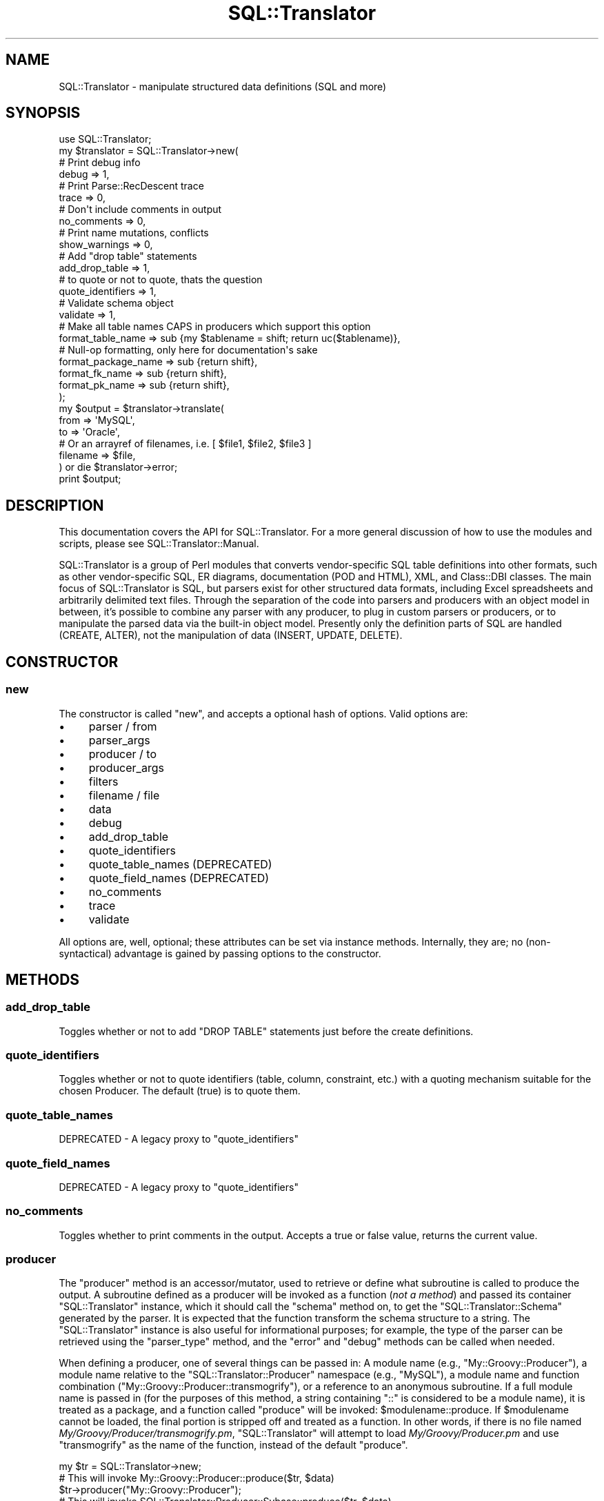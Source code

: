 .\" -*- mode: troff; coding: utf-8 -*-
.\" Automatically generated by Pod::Man 5.01 (Pod::Simple 3.43)
.\"
.\" Standard preamble:
.\" ========================================================================
.de Sp \" Vertical space (when we can't use .PP)
.if t .sp .5v
.if n .sp
..
.de Vb \" Begin verbatim text
.ft CW
.nf
.ne \\$1
..
.de Ve \" End verbatim text
.ft R
.fi
..
.\" \*(C` and \*(C' are quotes in nroff, nothing in troff, for use with C<>.
.ie n \{\
.    ds C` ""
.    ds C' ""
'br\}
.el\{\
.    ds C`
.    ds C'
'br\}
.\"
.\" Escape single quotes in literal strings from groff's Unicode transform.
.ie \n(.g .ds Aq \(aq
.el       .ds Aq '
.\"
.\" If the F register is >0, we'll generate index entries on stderr for
.\" titles (.TH), headers (.SH), subsections (.SS), items (.Ip), and index
.\" entries marked with X<> in POD.  Of course, you'll have to process the
.\" output yourself in some meaningful fashion.
.\"
.\" Avoid warning from groff about undefined register 'F'.
.de IX
..
.nr rF 0
.if \n(.g .if rF .nr rF 1
.if (\n(rF:(\n(.g==0)) \{\
.    if \nF \{\
.        de IX
.        tm Index:\\$1\t\\n%\t"\\$2"
..
.        if !\nF==2 \{\
.            nr % 0
.            nr F 2
.        \}
.    \}
.\}
.rr rF
.\" ========================================================================
.\"
.IX Title "SQL::Translator 3pm"
.TH SQL::Translator 3pm 2024-11-18 "perl v5.38.2" "User Contributed Perl Documentation"
.\" For nroff, turn off justification.  Always turn off hyphenation; it makes
.\" way too many mistakes in technical documents.
.if n .ad l
.nh
.SH NAME
SQL::Translator \- manipulate structured data definitions (SQL and more)
.SH SYNOPSIS
.IX Header "SYNOPSIS"
.Vb 1
\&  use SQL::Translator;
\&
\&  my $translator          = SQL::Translator\->new(
\&      # Print debug info
\&      debug               => 1,
\&      # Print Parse::RecDescent trace
\&      trace               => 0,
\&      # Don\*(Aqt include comments in output
\&      no_comments         => 0,
\&      # Print name mutations, conflicts
\&      show_warnings       => 0,
\&      # Add "drop table" statements
\&      add_drop_table      => 1,
\&      # to quote or not to quote, thats the question
\&      quote_identifiers     => 1,
\&      # Validate schema object
\&      validate            => 1,
\&      # Make all table names CAPS in producers which support this option
\&      format_table_name   => sub {my $tablename = shift; return uc($tablename)},
\&      # Null\-op formatting, only here for documentation\*(Aqs sake
\&      format_package_name => sub {return shift},
\&      format_fk_name      => sub {return shift},
\&      format_pk_name      => sub {return shift},
\&  );
\&
\&  my $output     = $translator\->translate(
\&      from       => \*(AqMySQL\*(Aq,
\&      to         => \*(AqOracle\*(Aq,
\&      # Or an arrayref of filenames, i.e. [ $file1, $file2, $file3 ]
\&      filename   => $file,
\&  ) or die $translator\->error;
\&
\&  print $output;
.Ve
.SH DESCRIPTION
.IX Header "DESCRIPTION"
This documentation covers the API for SQL::Translator.  For a more general
discussion of how to use the modules and scripts, please see
SQL::Translator::Manual.
.PP
SQL::Translator is a group of Perl modules that converts
vendor-specific SQL table definitions into other formats, such as
other vendor-specific SQL, ER diagrams, documentation (POD and HTML),
XML, and Class::DBI classes.  The main focus of SQL::Translator is
SQL, but parsers exist for other structured data formats, including
Excel spreadsheets and arbitrarily delimited text files.  Through the
separation of the code into parsers and producers with an object model
in between, it's possible to combine any parser with any producer, to
plug in custom parsers or producers, or to manipulate the parsed data
via the built-in object model.  Presently only the definition parts of
SQL are handled (CREATE, ALTER), not the manipulation of data (INSERT,
UPDATE, DELETE).
.SH CONSTRUCTOR
.IX Header "CONSTRUCTOR"
.SS new
.IX Subsection "new"
The constructor is called \f(CW\*(C`new\*(C'\fR, and accepts a optional hash of options.
Valid options are:
.IP \(bu 4
parser / from
.IP \(bu 4
parser_args
.IP \(bu 4
producer / to
.IP \(bu 4
producer_args
.IP \(bu 4
filters
.IP \(bu 4
filename / file
.IP \(bu 4
data
.IP \(bu 4
debug
.IP \(bu 4
add_drop_table
.IP \(bu 4
quote_identifiers
.IP \(bu 4
quote_table_names (DEPRECATED)
.IP \(bu 4
quote_field_names (DEPRECATED)
.IP \(bu 4
no_comments
.IP \(bu 4
trace
.IP \(bu 4
validate
.PP
All options are, well, optional; these attributes can be set via
instance methods.  Internally, they are; no (non-syntactical)
advantage is gained by passing options to the constructor.
.SH METHODS
.IX Header "METHODS"
.SS add_drop_table
.IX Subsection "add_drop_table"
Toggles whether or not to add "DROP TABLE" statements just before the
create definitions.
.SS quote_identifiers
.IX Subsection "quote_identifiers"
Toggles whether or not to quote identifiers (table, column, constraint, etc.)
with a quoting mechanism suitable for the chosen Producer. The default (true)
is to quote them.
.SS quote_table_names
.IX Subsection "quote_table_names"
DEPRECATED \- A legacy proxy to "quote_identifiers"
.SS quote_field_names
.IX Subsection "quote_field_names"
DEPRECATED \- A legacy proxy to "quote_identifiers"
.SS no_comments
.IX Subsection "no_comments"
Toggles whether to print comments in the output.  Accepts a true or false
value, returns the current value.
.SS producer
.IX Subsection "producer"
The \f(CW\*(C`producer\*(C'\fR method is an accessor/mutator, used to retrieve or
define what subroutine is called to produce the output.  A subroutine
defined as a producer will be invoked as a function (\fInot a method\fR)
and passed its container \f(CW\*(C`SQL::Translator\*(C'\fR instance, which it should
call the \f(CW\*(C`schema\*(C'\fR method on, to get the \f(CW\*(C`SQL::Translator::Schema\*(C'\fR
generated by the parser.  It is expected that the function transform the
schema structure to a string.  The \f(CW\*(C`SQL::Translator\*(C'\fR instance is also useful
for informational purposes; for example, the type of the parser can be
retrieved using the \f(CW\*(C`parser_type\*(C'\fR method, and the \f(CW\*(C`error\*(C'\fR and
\&\f(CW\*(C`debug\*(C'\fR methods can be called when needed.
.PP
When defining a producer, one of several things can be passed in:  A
module name (e.g., \f(CW\*(C`My::Groovy::Producer\*(C'\fR), a module name relative to
the \f(CW\*(C`SQL::Translator::Producer\*(C'\fR namespace (e.g., \f(CW\*(C`MySQL\*(C'\fR), a module
name and function combination (\f(CW\*(C`My::Groovy::Producer::transmogrify\*(C'\fR),
or a reference to an anonymous subroutine.  If a full module name is
passed in (for the purposes of this method, a string containing "::"
is considered to be a module name), it is treated as a package, and a
function called "produce" will be invoked: \f(CW$modulename::produce\fR.
If \f(CW$modulename\fR cannot be loaded, the final portion is stripped off and
treated as a function.  In other words, if there is no file named
\&\fIMy/Groovy/Producer/transmogrify.pm\fR, \f(CW\*(C`SQL::Translator\*(C'\fR will attempt
to load \fIMy/Groovy/Producer.pm\fR and use \f(CW\*(C`transmogrify\*(C'\fR as the name of
the function, instead of the default \f(CW\*(C`produce\*(C'\fR.
.PP
.Vb 1
\&  my $tr = SQL::Translator\->new;
\&
\&  # This will invoke My::Groovy::Producer::produce($tr, $data)
\&  $tr\->producer("My::Groovy::Producer");
\&
\&  # This will invoke SQL::Translator::Producer::Sybase::produce($tr, $data)
\&  $tr\->producer("Sybase");
\&
\&  # This will invoke My::Groovy::Producer::transmogrify($tr, $data),
\&  # assuming that My::Groovy::Producer::transmogrify is not a module
\&  # on disk.
\&  $tr\->producer("My::Groovy::Producer::transmogrify");
\&
\&  # This will invoke the referenced subroutine directly, as
\&  # $subref\->($tr, $data);
\&  $tr\->producer(\e&my_producer);
.Ve
.PP
There is also a method named \f(CW\*(C`producer_type\*(C'\fR, which is a string
containing the classname to which the above \f(CW\*(C`produce\*(C'\fR function
belongs.  In the case of anonymous subroutines, this method returns
the string "CODE".
.PP
Finally, there is a method named \f(CW\*(C`producer_args\*(C'\fR, which is both an
accessor and a mutator.  Arbitrary data may be stored in name => value
pairs for the producer subroutine to access:
.PP
.Vb 3
\&  sub My::Random::producer {
\&      my ($tr, $data) = @_;
\&      my $pr_args = $tr\->producer_args();
\&
\&      # $pr_args is a hashref.
.Ve
.PP
Extra data passed to the \f(CW\*(C`producer\*(C'\fR method is passed to
\&\f(CW\*(C`producer_args\*(C'\fR:
.PP
.Vb 1
\&  $tr\->producer("xSV", delimiter => \*(Aq,\es*\*(Aq);
\&
\&  # In SQL::Translator::Producer::xSV:
\&  my $args = $tr\->producer_args;
\&  my $delimiter = $args\->{\*(Aqdelimiter\*(Aq}; # value is ,\es*
.Ve
.SS parser
.IX Subsection "parser"
The \f(CW\*(C`parser\*(C'\fR method defines or retrieves a subroutine that will be
called to perform the parsing.  The basic idea is the same as that of
\&\f(CW\*(C`producer\*(C'\fR (see above), except the default subroutine name is
"parse", and will be invoked as \f(CW\*(C`$module_name::parse($tr, $data)\*(C'\fR.
Also, the parser subroutine will be passed a string containing the
entirety of the data to be parsed.
.PP
.Vb 2
\&  # Invokes SQL::Translator::Parser::MySQL::parse()
\&  $tr\->parser("MySQL");
\&
\&  # Invokes My::Groovy::Parser::parse()
\&  $tr\->parser("My::Groovy::Parser");
\&
\&  # Invoke an anonymous subroutine directly
\&  $tr\->parser(sub {
\&    my $dumper = Data::Dumper\->new([ $_[1] ], [ "SQL" ]);
\&    $dumper\->Purity(1)\->Terse(1)\->Deepcopy(1);
\&    return $dumper\->Dump;
\&  });
.Ve
.PP
There is also \f(CW\*(C`parser_type\*(C'\fR and \f(CW\*(C`parser_args\*(C'\fR, which perform
analogously to \f(CW\*(C`producer_type\*(C'\fR and \f(CW\*(C`producer_args\*(C'\fR
.SS filters
.IX Subsection "filters"
Set or retrieve the filters to run over the schema during the
translation, before the producer creates its output. Filters are sub
routines called, in order, with the schema object to filter as the 1st
arg and a hash of options (passed as a list) for the rest of the args.
They are free to do whatever they want to the schema object, which will be
handed to any following filters, then used by the producer.
.PP
Filters are set as an array, which gives the order they run in.
Like parsers and producers, they can be defined by a module name, a
module name relative to the SQL::Translator::Filter namespace, a module
name and function name together or a reference to an anonymous subroutine.
When using a module name a function called \f(CW\*(C`filter\*(C'\fR will be invoked in
that package to do the work.
.PP
To pass args to the filter set it as an array ref with the 1st value giving
the filter (name or sub) and the rest its args. e.g.
.PP
.Vb 10
\& $tr\->filters(
\&     sub {
\&        my $schema = shift;
\&        # Do stuff to schema here!
\&     },
\&     DropFKeys,
\&     [ "Names", table => \*(Aqlc\*(Aq ],
\&     [ "Foo",   foo => "bar", hello => "world" ],
\&     [ "Filter5" ],
\& );
.Ve
.PP
Although you normally set them in the constructor, which calls
through to filters. i.e.
.PP
.Vb 8
\&  my $translator  = SQL::Translator\->new(
\&      ...
\&      filters => [
\&          sub { ... },
\&          [ "Names", table => \*(Aqlc\*(Aq ],
\&      ],
\&      ...
\&  );
.Ve
.PP
See \fIt/36\-filters.t\fR for more examples.
.PP
Multiple set calls to filters are cumulative with new filters added to
the end of the current list.
.PP
Returns the filters as a list of array refs, the 1st value being a
reference to the filter sub and the rest its args.
.SS show_warnings
.IX Subsection "show_warnings"
Toggles whether to print warnings of name conflicts, identifier
mutations, etc.  Probably only generated by producers to let the user
know when something won't translate very smoothly (e.g., MySQL "enum"
fields into Oracle).  Accepts a true or false value, returns the
current value.
.SS translate
.IX Subsection "translate"
The \f(CW\*(C`translate\*(C'\fR method calls the subroutine referenced by the
\&\f(CW\*(C`parser\*(C'\fR data member, then calls any \f(CW\*(C`filters\*(C'\fR and finally calls
the \f(CW\*(C`producer\*(C'\fR sub routine (these members are described above).
It accepts as arguments a number of things, in key => value format,
including (potentially) a parser and a producer (they are passed
directly to the \f(CW\*(C`parser\*(C'\fR and \f(CW\*(C`producer\*(C'\fR methods).
.PP
Here is how the parameter list to \f(CW\*(C`translate\*(C'\fR is parsed:
.IP \(bu 4
1 argument means it's the data to be parsed; which could be a string
(filename) or a reference to a scalar (a string stored in memory), or a
reference to a hash, which is parsed as being more than one argument
(see next section).
.Sp
.Vb 2
\&  # Parse the file /path/to/datafile
\&  my $output = $tr\->translate("/path/to/datafile");
\&
\&  # Parse the data contained in the string $data
\&  my $output = $tr\->translate(\e$data);
.Ve
.IP \(bu 4
More than 1 argument means its a hash of things, and it might be
setting a parser, producer, or datasource (this key is named
"filename" or "file" if it's a file, or "data" for a SCALAR reference.
.Sp
.Vb 7
\&  # As above, parse /path/to/datafile, but with different producers
\&  for my $prod ("MySQL", "XML", "Sybase") {
\&      print $tr\->translate(
\&                producer => $prod,
\&                filename => "/path/to/datafile",
\&            );
\&  }
\&
\&  # The filename hash key could also be:
\&      datasource => \e$data,
.Ve
.Sp
You get the idea.
.SS "filename, data"
.IX Subsection "filename, data"
Using the \f(CW\*(C`filename\*(C'\fR method, the filename of the data to be parsed
can be set. This method can be used in conjunction with the \f(CW\*(C`data\*(C'\fR
method, below.  If both the \f(CW\*(C`filename\*(C'\fR and \f(CW\*(C`data\*(C'\fR methods are
invoked as mutators, the data set in the \f(CW\*(C`data\*(C'\fR method is used.
.PP
.Vb 1
\&    $tr\->filename("/my/data/files/create.sql");
.Ve
.PP
or:
.PP
.Vb 6
\&    my $create_script = do {
\&        local $/;
\&        open CREATE, "/my/data/files/create.sql" or die $!;
\&        <CREATE>;
\&    };
\&    $tr\->data(\e$create_script);
.Ve
.PP
\&\f(CW\*(C`filename\*(C'\fR takes a string, which is interpreted as a filename.
\&\f(CW\*(C`data\*(C'\fR takes a reference to a string, which is used as the data to be
parsed.  If a filename is set, then that file is opened and read when
the \f(CW\*(C`translate\*(C'\fR method is called, as long as the data instance
variable is not set.
.SS schema
.IX Subsection "schema"
Returns the SQL::Translator::Schema object.
.SS trace
.IX Subsection "trace"
Turns on/off the tracing option of Parse::RecDescent.
.SS validate
.IX Subsection "validate"
Whether or not to validate the schema object after parsing and before
producing.
.SS version
.IX Subsection "version"
Returns the version of the SQL::Translator release.
.SH AUTHORS
.IX Header "AUTHORS"
See the included AUTHORS file:
<http://search.cpan.org/dist/SQL\-Translator/AUTHORS>
.SH "GETTING HELP/SUPPORT"
.IX Header "GETTING HELP/SUPPORT"
If you are stuck with a problem or have doubts about a particular
approach do not hesitate to contact us via any of the following
options (the list is sorted by "fastest response time"):
.IP \(bu 4
IRC: irc.perl.org#sql\-translator
.IP \(bu 4
Mailing list: <http://lists.scsys.co.uk/mailman/listinfo/dbix\-class>
.IP \(bu 4
RT Bug Tracker: <https://rt.cpan.org/NoAuth/Bugs.html?Dist=SQL\-Translator>
.SH "HOW TO CONTRIBUTE"
.IX Header "HOW TO CONTRIBUTE"
Contributions are always welcome, in all usable forms (we especially
welcome documentation improvements). The delivery methods include git\-
or unified-diff formatted patches, GitHub pull requests, or plain bug
reports either via RT or the Mailing list. Contributors are generally
granted access to the official repository after their first several
patches pass successful review. Don't hesitate to
contact us with any further questions you may
have.
.PP
This project is maintained in a git repository. The code and related tools are
accessible at the following locations:
.IP \(bu 4
Official repo: <git://git.shadowcat.co.uk/dbsrgits/SQL\-Translator.git>
.IP \(bu 4
Official gitweb: <http://git.shadowcat.co.uk/gitweb/gitweb.cgi?p=dbsrgits/SQL\-Translator.git>
.IP \(bu 4
GitHub mirror: <https://github.com/dbsrgits/SQL\-Translator>
.IP \(bu 4
Authorized committers: <ssh://dbsrgits@git.shadowcat.co.uk/sql\-translator.git>
.IP \(bu 4
Travis-CI log: <https://travis\-ci.org/dbsrgits/sql\-translator/builds>
.SH COPYRIGHT
.IX Header "COPYRIGHT"
Copyright 2012 the SQL::Translator authors, as listed in "AUTHORS".
.SH LICENSE
.IX Header "LICENSE"
This library is free software and may be distributed under the same terms as
Perl 5 itself.
.SH PRAISE
.IX Header "PRAISE"
If you find this module useful, please use
<http://cpanratings.perl.org/rate/?distribution=SQL\-Translator> to rate it.
.SH "SEE ALSO"
.IX Header "SEE ALSO"
perl,
SQL::Translator::Parser,
SQL::Translator::Producer,
Parse::RecDescent,
GD,
GraphViz,
Text::RecordParser,
Class::DBI,
XML::Writer.
